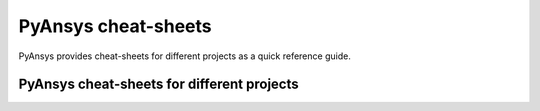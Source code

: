PyAnsys cheat-sheets
====================

PyAnsys provides cheat-sheets for different projects as a quick reference guide.

PyAnsys cheat-sheets for different projects
-------------------------------------------

.. grid:: 3 1 1 3

    .. grid-item::

        .. card:: PyMAPDL
            :img-top: https://cheatsheets.docs.pyansys.com/pymapdl_cheat_sheet.png
            :link: https://cheatsheets.docs.pyansys.com/pymapdl_cheat_sheet.pdf


    .. grid-item::

        .. card:: PyAEDT-API
            :img-top: https://cheatsheets.docs.pyansys.com/pyaedt_API_cheat_sheet.png
            :link: https://cheatsheets.docs.pyansys.com/pyaedt_API_cheat_sheet.pdf
            

    .. grid-item::

        .. card:: PyEDB-API
            :img-top: https://cheatsheets.docs.pyansys.com/pyedb_API_cheat_sheet.png
            :link: https://cheatsheets.docs.pyansys.com/pyedb_API_cheat_sheet.pdf


    .. grid-item::

        .. card:: PyFluent
            :img-top: https://cheatsheets.docs.pyansys.com/pyfluent_cheat_sheet.png
            :link: https://cheatsheets.docs.pyansys.com/pyfluent_cheat_sheet.pdf


    .. grid-item::

        .. card:: PyPrimeMesh
            :img-top: https://cheatsheets.docs.pyansys.com/pyprimemesh_cheat_sheet.png
            :link: https://cheatsheets.docs.pyansys.com/pyprimemesh_cheat_sheet.pdf

    .. grid-item::

        .. card:: PyDPF-Core
            :img-top: https://cheatsheets.docs.pyansys.com/pydpf-core_cheat_sheet.png
            :link: https://cheatsheets.docs.pyansys.com/pydpf-core_cheat_sheet.pdf
            
    .. grid-item::

        .. card:: PyDynamicReporting
            :img-top: https://cheatsheets.docs.pyansys.com/pydynamicreporting_cheat_sheet.png
            :link: https://cheatsheets.docs.pyansys.com/pydynamicreporting_cheat_sheet.pdf

    .. grid-item::

        .. card:: PyMechanical
            :img-top: https://cheatsheets.docs.pyansys.com/pymechanical_cheat_sheet.png
            :link: https://cheatsheets.docs.pyansys.com/pymechanical_cheat_sheet.pdf

    .. grid-item::

        .. card:: PyEnSight
            :img-top: https://cheatsheets.docs.pyansys.com/pyensight_cheat_sheet.png
            :link: https://cheatsheets.docs.pyansys.com/pyensight_cheat_sheet.pdf


